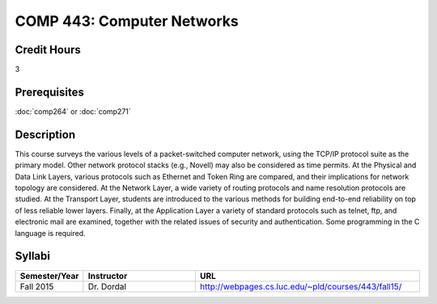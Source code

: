 .. index:: computer networks
   networks

COMP 443: Computer Networks
=======================================================

Credit Hours
-----------------------------------

3

Prerequisites
----------------------------

:doc:`comp264` or :doc:`comp271`


Description
----------------------------

This course surveys the various levels of a packet-switched computer network,
using the TCP/IP protocol suite as the primary model. Other network protocol
stacks (e.g., Novell) may also be considered as time permits. At the Physical
and Data Link Layers, various protocols such as Ethernet and Token Ring are
compared, and their implications for network topology are considered. At the
Network Layer, a wide variety of routing protocols and name resolution
protocols are studied. At the Transport Layer, students are introduced to the
various methods for building end-to-end reliability on top of less reliable
lower layers. Finally, at the Application Layer a variety of standard
protocols such as telnet, ftp, and electronic mail are examined, together with
the related issues of security and authentication. Some programming in the C
language is required.

Syllabi
----------------------

.. csv-table:: 
   	:header: "Semester/Year", "Instructor", "URL"
   	:widths: 15, 25, 50

	"Fall 2015", "Dr. Dordal", "http://webpages.cs.luc.edu/~pld/courses/443/fall15/"
